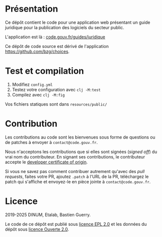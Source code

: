 [[https://code.gouv.fr/documentation/#/publier.md][https://img.shields.io/badge/code.gouv.fr-ouvert-mediumseagreen.svg]]
[[https://git.sr.ht/~codegouvfr/guide-juridique-logiciel-libre/tree/master/item/LICENSES][https://img.shields.io/badge/Licence-EPL%2C%20Licence%20Ouverte-orange.svg]]

* Présentation 

Ce dépôt contient le code pour une application web présentant un guide
juridique pour la publication des logiciels du secteur public.

L'application est là : [[https://code.gouv.fr/guides/juridique/][code.gouv.fr/guides/juridique]]

Ce dépôt de code source est dérivé de l'application
https://github.com/bzg/choices.

* Test et compilation

1. Modifiez =config.yml=
2. Testez votre configuration avec =clj -M:test=
3. Compilez avec =clj -M:fig=

Vos fichiers statiques sont dans =resources/public/=

* Contribution

Les contributions au code sont les bienvenues sous forme de questions
ou de patches à envoyer à =contact@code.gouv.fr=.

Nous n'acceptons les contributions que si elles sont signées (/signed
off/) du vrai nom du contributeur.  En signant ses contributions, le
contributeur accepte le [[https://developercertificate.org][developer certificate of origin]].

Si vous ne savez pas comment contribuer autrement qu'avec des /pull
requests/, faites votre PR, ajoutez =.patch= à l'URL de la PR,
téléchargez le patch qui s'affiche et envoyez-le en pièce jointe à
=contact@code.gouv.fr=.

* Licence

2019-2025 DINUM, Etalab, Bastien Guerry.

Le code de ce dépôt est publié sous [[file:LICENSES/LICENSE.EPL-2.0.md][licence EPL 2.0]] et les données du
dépôt sous [[file:LICENSES/LICENSE.Etalab-2.0.txt][licence Ouverte 2.0]].
